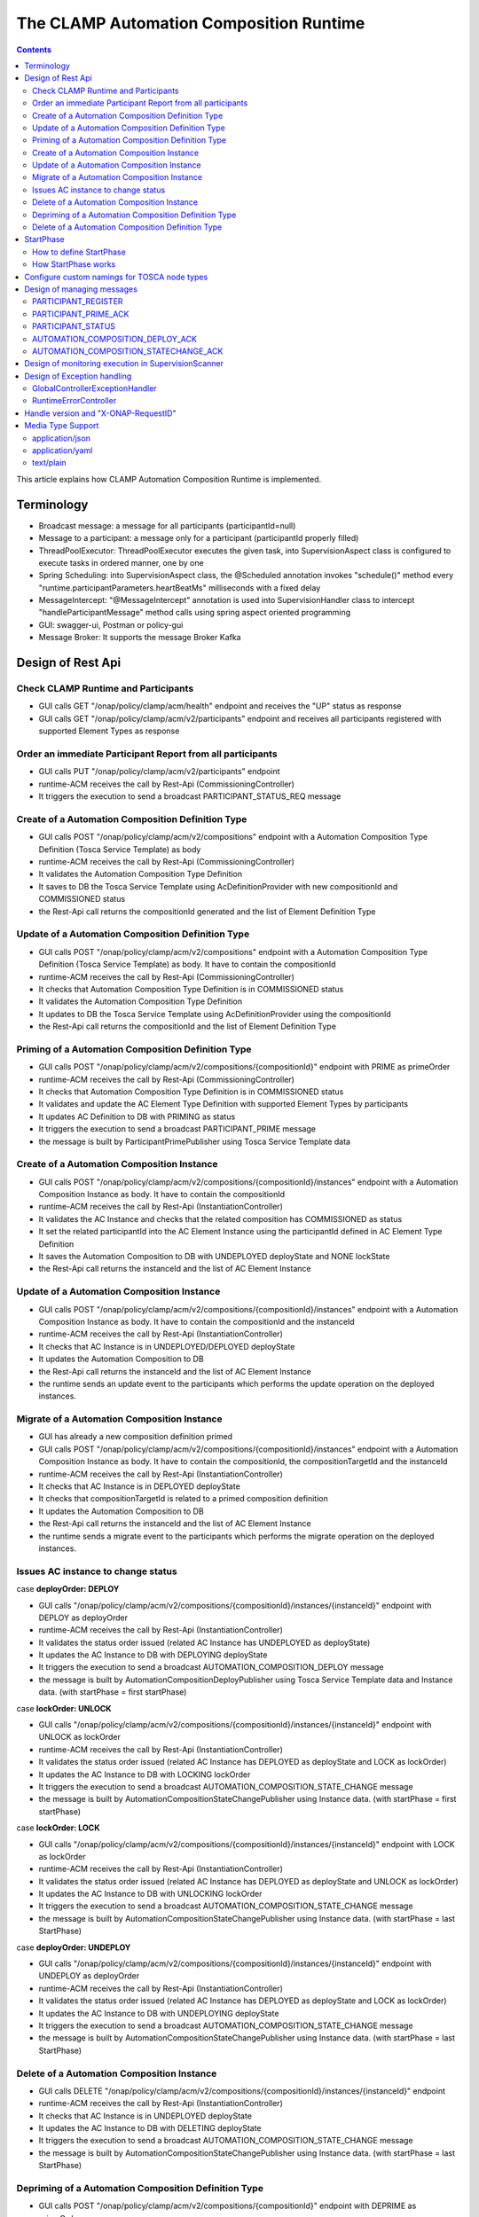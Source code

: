 .. This work is licensed under a Creative Commons Attribution 4.0 International License.

.. _clamp-runtime-acm:

The CLAMP Automation Composition Runtime
########################################

.. contents::
    :depth: 3


This article explains how CLAMP Automation Composition Runtime is implemented.

Terminology
***********
- Broadcast message: a message for all participants (participantId=null)
- Message to a participant: a message only for a participant (participantId properly filled)
- ThreadPoolExecutor: ThreadPoolExecutor executes the given task, into SupervisionAspect class is configured to execute tasks in ordered manner, one by one
- Spring Scheduling: into SupervisionAspect class, the @Scheduled annotation invokes "schedule()" method every "runtime.participantParameters.heartBeatMs" milliseconds with a fixed delay
- MessageIntercept: "@MessageIntercept" annotation is used into SupervisionHandler class to intercept "handleParticipantMessage" method calls using spring aspect oriented programming
- GUI: swagger-ui, Postman or policy-gui
- Message Broker: It supports the message Broker Kafka

Design of Rest Api
******************

Check CLAMP Runtime and Participants
++++++++++++++++++++++++++++++++++++
- GUI calls GET "/onap/policy/clamp/acm/health" endpoint and receives the "UP" status as response
- GUI calls GET "/onap/policy/clamp/acm/v2/participants" endpoint and receives all participants registered with supported Element Types as response

Order an immediate Participant Report from all participants
+++++++++++++++++++++++++++++++++++++++++++++++++++++++++++
- GUI calls PUT "/onap/policy/clamp/acm/v2/participants" endpoint
- runtime-ACM receives the call by Rest-Api (CommissioningController)
- It triggers the execution to send a broadcast PARTICIPANT_STATUS_REQ message

Create of a Automation Composition Definition Type
++++++++++++++++++++++++++++++++++++++++++++++++++
- GUI calls POST "/onap/policy/clamp/acm/v2/compositions" endpoint with a Automation Composition Type Definition (Tosca Service Template) as body
- runtime-ACM receives the call by Rest-Api (CommissioningController)
- It validates the Automation Composition Type Definition
- It saves to DB the Tosca Service Template using AcDefinitionProvider with new compositionId and COMMISSIONED status
- the Rest-Api call returns the compositionId generated and the list of Element Definition Type

Update of a Automation Composition Definition Type
++++++++++++++++++++++++++++++++++++++++++++++++++
- GUI calls POST "/onap/policy/clamp/acm/v2/compositions" endpoint with a Automation Composition Type Definition (Tosca Service Template) as body. It have to contain the compositionId
- runtime-ACM receives the call by Rest-Api (CommissioningController)
- It checks that Automation Composition Type Definition is in COMMISSIONED status
- It validates the Automation Composition Type Definition
- It updates to DB the Tosca Service Template using AcDefinitionProvider using the compositionId
- the Rest-Api call returns the compositionId and the list of Element Definition Type

Priming of a Automation Composition Definition Type
+++++++++++++++++++++++++++++++++++++++++++++++++++
- GUI calls POST "/onap/policy/clamp/acm/v2/compositions/{compositionId}" endpoint with PRIME as primeOrder
- runtime-ACM receives the call by Rest-Api (CommissioningController)
- It checks that Automation Composition Type Definition is in COMMISSIONED status
- It validates and update the AC Element Type Definition with supported Element Types by participants
- It updates AC Definition to DB with PRIMING as status
- It triggers the execution to send a broadcast PARTICIPANT_PRIME message
- the message is built by ParticipantPrimePublisher using Tosca Service Template data

Create of a Automation Composition Instance
+++++++++++++++++++++++++++++++++++++++++++
- GUI calls POST "/onap/policy/clamp/acm/v2/compositions/{compositionId}/instances" endpoint with a Automation Composition Instance as body. It have to contain the compositionId
- runtime-ACM receives the call by Rest-Api (InstantiationController)
- It validates the AC Instance and checks that the related composition has COMMISSIONED as status
- It set the related participantId into the AC Element Instance using the participantId defined in AC Element Type Definition
- It saves the Automation Composition to DB with UNDEPLOYED deployState and NONE lockState
- the Rest-Api call returns the instanceId and the list of AC Element Instance

Update of a Automation Composition Instance
+++++++++++++++++++++++++++++++++++++++++++
- GUI calls POST "/onap/policy/clamp/acm/v2/compositions/{compositionId}/instances" endpoint with a Automation Composition Instance as body. It have to contain the compositionId and the instanceId
- runtime-ACM receives the call by Rest-Api (InstantiationController)
- It checks that AC Instance is in UNDEPLOYED/DEPLOYED deployState
- It updates the Automation Composition to DB
- the Rest-Api call returns the instanceId and the list of AC Element Instance
- the runtime sends an update event to the participants which performs the update operation on the deployed instances.

Migrate of a Automation Composition Instance
++++++++++++++++++++++++++++++++++++++++++++
- GUI has already a new composition definition primed
- GUI calls POST "/onap/policy/clamp/acm/v2/compositions/{compositionId}/instances" endpoint with a Automation Composition Instance as body. It have to contain the compositionId, the compositionTargetId and the instanceId
- runtime-ACM receives the call by Rest-Api (InstantiationController)
- It checks that AC Instance is in DEPLOYED deployState
- It checks that compositionTargetId is related to a primed composition definition
- It updates the Automation Composition to DB
- the Rest-Api call returns the instanceId and the list of AC Element Instance
- the runtime sends a migrate event to the participants which performs the migrate operation on the deployed instances.

Issues AC instance to change status
+++++++++++++++++++++++++++++++++++

case **deployOrder: DEPLOY**

- GUI calls "/onap/policy/clamp/acm/v2/compositions/{compositionId}/instances/{instanceId}" endpoint with DEPLOY as deployOrder
- runtime-ACM receives the call by Rest-Api (InstantiationController)
- It validates the status order issued (related AC Instance has UNDEPLOYED as deployState)
- It updates the AC Instance to DB with DEPLOYING deployState
- It triggers the execution to send a broadcast AUTOMATION_COMPOSITION_DEPLOY message
- the message is built by AutomationCompositionDeployPublisher using Tosca Service Template data and Instance data. (with startPhase = first startPhase)

case **lockOrder: UNLOCK**

- GUI calls "/onap/policy/clamp/acm/v2/compositions/{compositionId}/instances/{instanceId}" endpoint with UNLOCK as lockOrder
- runtime-ACM receives the call by Rest-Api (InstantiationController)
- It validates the status order issued (related AC Instance has DEPLOYED as deployState and LOCK as lockOrder)
- It updates the AC Instance to DB with LOCKING lockOrder
- It triggers the execution to send a broadcast AUTOMATION_COMPOSITION_STATE_CHANGE message
- the message is built by AutomationCompositionStateChangePublisher using Instance data. (with startPhase = first startPhase)

case **lockOrder: LOCK**

- GUI calls "/onap/policy/clamp/acm/v2/compositions/{compositionId}/instances/{instanceId}" endpoint with LOCK as lockOrder
- runtime-ACM receives the call by Rest-Api (InstantiationController)
- It validates the status order issued (related AC Instance has DEPLOYED as deployState and UNLOCK as lockOrder)
- It updates the AC Instance to DB with UNLOCKING lockOrder
- It triggers the execution to send a broadcast AUTOMATION_COMPOSITION_STATE_CHANGE message
- the message is built by AutomationCompositionStateChangePublisher using Instance data. (with startPhase = last StartPhase)

case **deployOrder: UNDEPLOY**

- GUI calls "/onap/policy/clamp/acm/v2/compositions/{compositionId}/instances/{instanceId}" endpoint with UNDEPLOY as deployOrder
- runtime-ACM receives the call by Rest-Api (InstantiationController)
- It validates the status order issued (related AC Instance has DEPLOYED as deployState and LOCK as lockOrder)
- It updates the AC Instance to DB with UNDEPLOYING deployState
- It triggers the execution to send a broadcast AUTOMATION_COMPOSITION_STATE_CHANGE message
- the message is built by AutomationCompositionStateChangePublisher using Instance data. (with startPhase = last StartPhase)

Delete of a Automation Composition Instance
+++++++++++++++++++++++++++++++++++++++++++
- GUI calls DELETE "/onap/policy/clamp/acm/v2/compositions/{compositionId}/instances/{instanceId}" endpoint
- runtime-ACM receives the call by Rest-Api (InstantiationController)
- It checks that AC Instance is in UNDEPLOYED deployState
- It updates the AC Instance to DB with DELETING deployState
- It triggers the execution to send a broadcast AUTOMATION_COMPOSITION_STATE_CHANGE message
- the message is built by AutomationCompositionStateChangePublisher using Instance data. (with startPhase = last StartPhase)

Depriming of a Automation Composition Definition Type
+++++++++++++++++++++++++++++++++++++++++++++++++++++
- GUI calls POST "/onap/policy/clamp/acm/v2/compositions/{compositionId}" endpoint with DEPRIME as primeOrder
- runtime-ACM receives the call by Rest-Api (CommissioningController)
- It checks that Automation Composition Type Definition is in PRIMED status
- It updates AC Definition to DB with DEPRIMING as status
- It triggers the execution to send a broadcast PARTICIPANT_PRIME message
- the message is built by ParticipantPrimePublisher using Tosca Service Template data

Delete of a Automation Composition Definition Type
++++++++++++++++++++++++++++++++++++++++++++++++++
- GUI calls DELETE "/onap/policy/clamp/acm/v2/compositions/{compositionId}" endpoint
- runtime-ACM receives the call by Rest-Api (CommissioningController)
- It checks that AC Definition Type is in COMMISSIONED status
- It deletes the Automation Composition Type from DB

StartPhase
**********
The startPhase is particularly important in Automation Composition update and Automation Composition state changes because sometime the user wishes to control the order in which the state changes in Automation Composition Elements in a Automation Composition.

How to define StartPhase
++++++++++++++++++++++++
StartPhase is defined as shown below in the Definition of TOSCA fundamental Automation Composition Types yaml file.

.. code-block:: YAML

  startPhase:
    type: integer
    required: false
    constraints:
    - greater-or-equal: 0
    description: A value indicating the start phase in which this Automation Composition element will be started, the
                 first start phase is zero. Automation Composition Elements are started in their start_phase order and stopped
                 in reverse start phase order. Automation Composition Elements with the same start phase are started and
                 stopped simultaneously
    metadata:
      common: true

The "common: true" value in the metadata of the startPhase property identifies that property as being a common property.
This property will be set on the CLAMP GUI during Automation Composition commissioning.
Example where it could be used:

.. code-block:: YAML

  org.onap.domain.database.Http_PMSHMicroserviceAutomationCompositionElement:
    # Consul http config for PMSH.
    version: 1.2.3
    type: org.onap.policy.clamp.acm.HttpAutomationCompositionElement
    type_version: 1.0.1
    description: Automation Composition element for the http requests of PMSH microservice
    properties:
      provider: ONAP
      uninitializedToPassiveTimeout: 180
      startPhase: 1

How StartPhase works
++++++++++++++++++++
In state changes from UNDEPLOYED → DEPLOYED or LOCKED → UNLOCKED, Automation Composition elements are started in increasing order of their startPhase.

Example of DEPLOY order with Http_PMSHMicroserviceAutomationCompositionElement with startPhase to 1 and PMSH_K8SMicroserviceAutomationCompositionElement with startPhase to 0

- runtime-ACM sends a broadcast AUTOMATION_COMPOSITION_DEPLOY message to all participants with startPhase = 0
- participant receives the AUTOMATION_COMPOSITION_DEPLOY message and runs to DEPLOYED state (only AC elements defined as startPhase = 0)
- runtime-ACM receives AUTOMATION_COMPOSITION_DEPLOY_ACK messages from participants and set the state (from the AC element of the message) to DEPLOYED
- runtime-ACM calculates that all AC elements with startPhase = 0 are set to proper state and sends a broadcast AUTOMATION_COMPOSITION_DEPLOY message with startPhase = 1
- participant receives the AUTOMATION_COMPOSITION_DEPLOY message and runs to DEPLOYED state (only AC elements defined as startPhase = 1)
- runtime-ACM receives AUTOMATION_COMPOSITION_DEPLOY_ACK messages from participants and set the state (from the AC element of the message) to DEPLOYED
- runtime-ACM calculates that all AC elements are set to proper state and set AC to DEPLOYED

In that scenario the message AUTOMATION_COMPOSITION_DEPLOY has been sent two times.

Configure custom namings for TOSCA node types
*********************************************

The node type of the AC element and the Automation composition can be customised as per the user requirement.
These customised names can be used in the TOSCA node type definitions of AC element and composition. All the
AC element and composition definitions (node templates) should be derived from the corresponding node types.
The following parameters are provided in the config file of runtime-acm for customisation:

.. code-block:: YAML

 runtime:
   acmParameters:
     toscaElementName: customElementType
     toscaCompositionName: customCompositionType

If there are no values provided for customisation, the default node types "org.onap.policy.clamp.acm.AutomationCompositionElement"
and "org.onap.policy.clamp.acm.AutomationComposition" are used for the AC element and composition by the runtime-acm.
In this case, the element and composition definition has to be derived from the same in the TOSCA. For overriding the names in the
onap helm chart, the following properties can be updated in the values.yaml.

.. code-block:: YAML

  customNaming:
    toscaElementName: customElementName
    toscaCompositionName: customCompositionName


Design of managing messages
***************************

PARTICIPANT_REGISTER
++++++++++++++++++++
- A participant starts and send a PARTICIPANT_REGISTER message with participantId and supported Element Types
- runtime-ACM collects the message from Message Broker by ParticipantRegisterListener
- if not present, it saves participant reference with status ON_LINE to DB

PARTICIPANT_PRIME_ACK
++++++++++++++++++++++
- A participant sends PARTICIPANT_PRIME_ACK message in response to a PARTICIPANT_PRIME message
- ParticipantPrimeAckListener collects the message from Message Broker
- It updates AC Definition to DB with PRIMED/DEPRIMED as status

PARTICIPANT_STATUS
++++++++++++++++++
- A participant sends a scheduled PARTICIPANT_STATUS message with participantId and supported Element Types
- runtime-ACM collects the message from Message Broker by ParticipantStatusListener
- if not present, it saves participant reference with status ON_LINE to DB
- MessageIntercept intercepts that event and adds a task to handle PARTICIPANT_STATUS in SupervisionScanner
- SupervisionScanner clears and starts the monitoring for participantStatus

AUTOMATION_COMPOSITION_DEPLOY_ACK
+++++++++++++++++++++++++++++++++
- A participant sends AUTOMATION_COMPOSITION_DEPLOY_ACK message in response to a AUTOMATION_COMPOSITION_DEPLOY message. It will send a AUTOMATION_COMPOSITION_DEPLOY_ACK - for each AC elements moved to the DEPLOYED state
- AutomationCompositionUpdateAckListener collects the message from Message Broker
- It checks the status of all Automation Composition elements and checks if the Automation Composition is fully DEPLOYED
- It updates the AC to DB
- MessageIntercept intercepts that event and adds a task to handle a monitoring execution in SupervisionScanner

AUTOMATION_COMPOSITION_STATECHANGE_ACK
++++++++++++++++++++++++++++++++++++++
- A participant sends AUTOMATION_COMPOSITION_STATECHANGE_ACK message in response to a AUTOMATION_COMPOSITION_STATECHANGE message. It will send a AUTOMATION_COMPOSITION_DEPLOY_ACK - for each AC elements moved to the ordered state
- AutomationCompositionStateChangeAckListener collects the message from Message Broker
- It checks the status of all Automation Composition elements and checks if the transition process of the Automation Composition is terminated
- It updates the AC to DB
- MessageIntercept intercepts that event and adds a task to handle a monitoring execution in SupervisionScanner

Design of monitoring execution in SupervisionScanner
****************************************************
Monitoring is designed to process the follow operations:

- to determine the next startPhase in a AUTOMATION_COMPOSITION_DEPLOY message
- to update AC deployState: in a scenario that "AutomationComposition.deployState" is in a kind of transitional state (example DEPLOYING), if all  - AC elements are moved properly to the specific state, the "AutomationComposition.deployState" will be updated to that and saved to DB
- to update AC lockState: in a scenario that "AutomationComposition.lockState" is in a kind of transitional state (example LOCKING), if all  - AC elements are moved properly to the specific state, the "AutomationComposition.lockState" will be updated to that and saved to DB
- to delete AC Instance: in a scenario that "AutomationComposition.deployState" is in DELETING, if all  - AC elements are moved properly to DELETED, the AC Instance will be deleted from DB
- to retry AUTOMATION_COMPOSITION_DEPLOY/AUTOMATION_COMPOSITION_STATE_CHANGE messages. if there is a AC Element not in the proper state, it will retry a broadcast message

The solution Design of retry, timeout, and reporting for all Participant message dialogues are implemented into the monitoring execution.

- Spring Scheduling inserts the task to monitor retry execution into ThreadPoolExecutor
- ThreadPoolExecutor executes the task
- a message will be retry if runtime-ACM do no receive Act message before MaxWaitMs milliseconds

Design of Exception handling
****************************
GlobalControllerExceptionHandler
++++++++++++++++++++++++++++++++
If error occurred during the Rest Api call, runtime-ACM responses with a proper status error code and a JSON message error.
This class is implemented to intercept and handle AutomationCompositionException, PfModelException and PfModelRuntimeException if they are thrown during the Rest Ali calls.
All of those classes must implement ErrorResponseInfo that contains message error and status response code.
So the Exception is converted in JSON message.

RuntimeErrorController
++++++++++++++++++++++
If wrong end-point is called or an Exception not intercepted by GlobalControllerExceptionHandler, runtime-ACM responses with a proper status error code and a JSON message error.
This class is implemented to redirect the standard Web error page to a JSON message error.
Typically that happen when a wrong end-point is called, but also could be happen for not authorized call, or any other Exception not intercepted by GlobalControllerExceptionHandler.

Handle version and "X-ONAP-RequestID"
*************************************
RequestResponseLoggingFilter class handles version and "X-ONAP-RequestID" during a Rest-Api call; it works as a filter, so intercepts the Rest-Api and adds to the header those information.

Media Type Support
******************
runtime-ACM Rest Api supports **application/json**, **application/yaml** and **text/plain** Media Types. The configuration is implemented in CoderHttpMesageConverter.

application/json
++++++++++++++++
JSON format is a standard for Rest Api. For the conversion from JSON to Object and vice-versa will be used **org.onap.policy.common.utils.coder.StandardCoder**.

application/yaml
++++++++++++++++
YAML format is a standard for Automation Composition Type Definition. For the conversion from YAML to Object and vice-versa will be used **org.onap.policy.common.utils.coder.StandardYamlCoder**.

text/plain
++++++++++
Text format is used by Prometheus. For the conversion from Object to String  will be used **StringHttpMessageConverter**.
